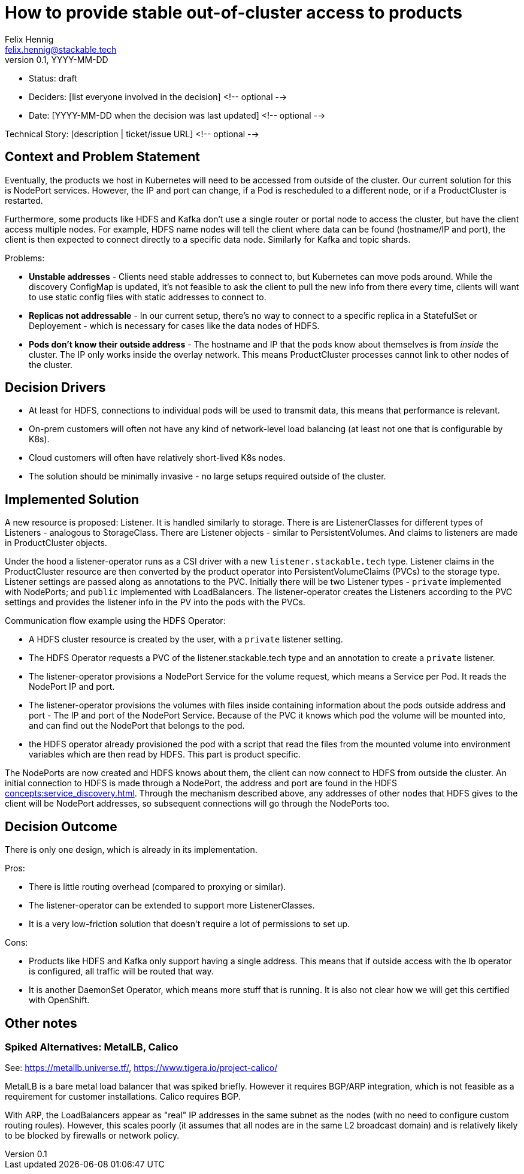 = How to provide stable out-of-cluster access to products
Felix Hennig <felix.hennig@stackable.tech>
v0.1, YYYY-MM-DD
:status: draft

* Status: {status}
* Deciders: [list everyone involved in the decision] <!-- optional -->
* Date: [YYYY-MM-DD when the decision was last updated] <!-- optional -->

Technical Story: [description | ticket/issue URL] <!-- optional -->

== Context and Problem Statement
// Describe the context and problem statement, e.g., in free form using two to three sentences. You may want to articulate the problem in form of a question.



Eventually, the products we host in Kubernetes will need to be accessed from outside of the cluster. Our current solution for this is NodePort services. However, the IP and port can change, if a Pod is rescheduled to a different node, or if a ProductCluster is restarted.

Furthermore, some products like HDFS and Kafka don't use a single router or portal node to access the cluster, but have the client access multiple nodes. For example, HDFS name nodes will tell the client where data can be found (hostname/IP and port), the client is then expected to connect directly to a specific data node. Similarly for Kafka and topic shards.

Problems:

* **Unstable addresses** - Clients need stable addresses to connect to, but Kubernetes can move pods around. While the discovery ConfigMap is updated, it's not feasible to ask the client to pull the new info from there every time, clients will want to use static config files with static addresses to connect to.
* **Replicas not addressable** - In our current setup, there's no way to connect to a specific replica in a StatefulSet or Deployement - which is necessary for cases like the data nodes of HDFS.
* **Pods don't know their outside address** - The hostname and IP that the pods know about themselves is from _inside_ the cluster. The IP only works inside the overlay network. This means ProductCluster processes cannot link to other nodes of the cluster.

== Decision Drivers
// Which criteria are useful to evaluate solutions?

* At least for HDFS, connections to individual pods will be used to transmit data, this means that performance is relevant.
* On-prem customers will often not have any kind of network-level load balancing (at least not one that is configurable by K8s).
* Cloud customers will often have relatively short-lived K8s nodes.
* The solution should be minimally invasive - no large setups required outside of the cluster.

== Implemented Solution

A new resource is proposed: Listener. It is handled similarly to storage. There is are ListenerClasses for different types of Listeners - analogous to StorageClass. There are Listener objects - similar to PersistentVolumes. And claims to listeners are made in ProductCluster objects.

Under the hood a listener-operator runs as a CSI driver with a new `listener.stackable.tech` type. Listener claims in the ProductCluster resource are then converted by the product operator into PersistentVolumeClaims (PVCs) to the storage type. Listener settings are passed along as annotations to the PVC. Initially there will be two Listener types - `private` implemented with NodePorts; and `public` implemented with LoadBalancers. The listener-operator creates the Listeners according to the PVC settings and provides the listener info in the PV into the pods with the PVCs.

Communication flow example using the HDFS Operator:

* A HDFS cluster resource is created by the user, with a `private` listener setting.
* The HDFS Operator requests a PVC of the listener.stackable.tech type and an annotation to create a `private` listener.
* The listener-operator provisions a NodePort Service for the volume request, which means a Service per Pod. It reads the NodePort IP and port.
* The listener-operator provisions the volumes with files inside containing information about the pods outside address and port - The IP and port of the NodePort Service. Because of the PVC it knows which pod the volume will be mounted into, and can find out the NodePort that belongs to the pod.
* the HDFS operator already provisioned the pod with a script that read the files from the mounted volume into environment variables which are then read by HDFS. This part is product specific.

// Setup is done, how does the client connect now?
The NodePorts are now created and HDFS knows about them, the client can now connect to HDFS from outside the cluster. An initial connection to HDFS is made through a NodePort, the address and port are found in the HDFS xref:concepts:service_discovery.adoc[]. Through the mechanism described above, any addresses of other nodes that HDFS gives to the client will be NodePort addresses, so subsequent connections will go through the NodePorts too.

== Decision Outcome

There is only one design, which is already in its implementation.


Pros:

* There is little routing overhead (compared to proxying or similar).
* The listener-operator can be extended to support more ListenerClasses.
* It is a very low-friction solution that doesn't require a lot of permissions to set up.

Cons:

* Products like HDFS and Kafka only support having a single address. This means that if outside access with the lb operator is configured, all traffic will be routed that way.
* It is another DaemonSet Operator, which means more stuff that is running. It is also not clear how we will get this certified with OpenShift.

== Other notes

=== Spiked Alternatives: MetalLB, Calico
See: https://metallb.universe.tf/, https://www.tigera.io/project-calico/

MetalLB is a bare metal load balancer that was spiked briefly. However it requires BGP/ARP integration, which is not feasible as a requirement for customer installations. Calico requires BGP.

With ARP, the LoadBalancers appear as "real" IP addresses in the same subnet as the nodes (with no need to configure custom routing roules). However, this scales poorly (it assumes that all nodes are in the same L2 broadcast domain) and is relatively likely to be blocked by firewalls or network policy.
